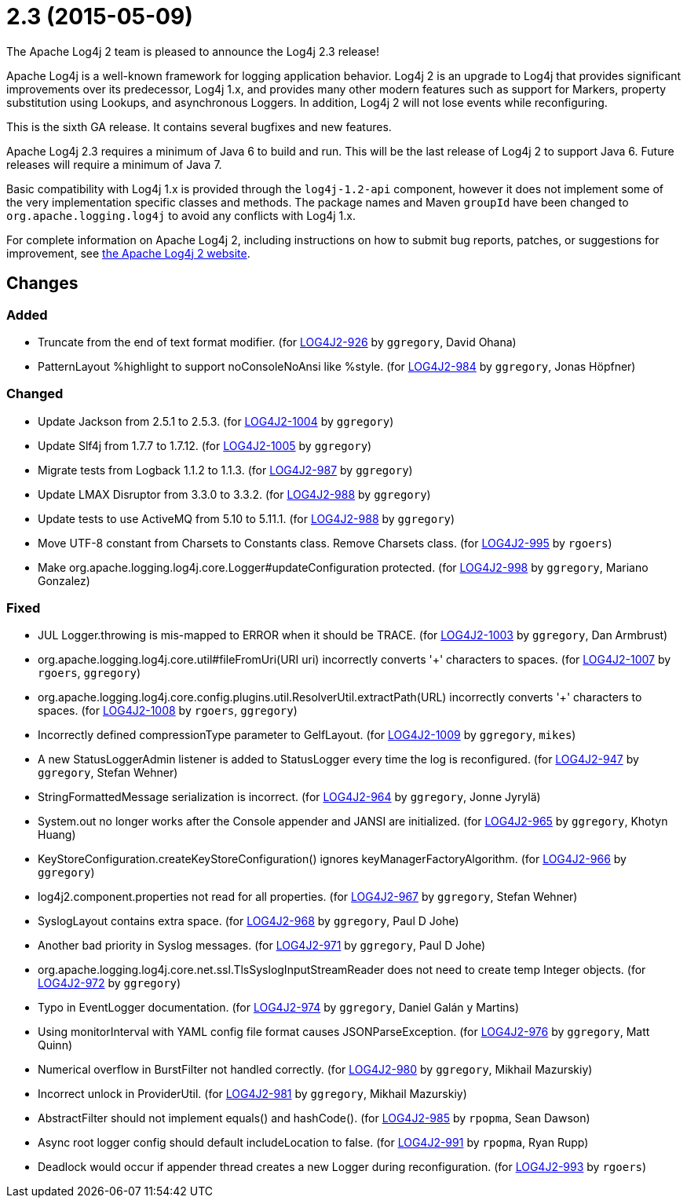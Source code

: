 ////
    Licensed to the Apache Software Foundation (ASF) under one or more
    contributor license agreements.  See the NOTICE file distributed with
    this work for additional information regarding copyright ownership.
    The ASF licenses this file to You under the Apache License, Version 2.0
    (the "License"); you may not use this file except in compliance with
    the License.  You may obtain a copy of the License at

         https://www.apache.org/licenses/LICENSE-2.0

    Unless required by applicable law or agreed to in writing, software
    distributed under the License is distributed on an "AS IS" BASIS,
    WITHOUT WARRANTIES OR CONDITIONS OF ANY KIND, either express or implied.
    See the License for the specific language governing permissions and
    limitations under the License.
////

////
*DO NOT EDIT THIS FILE!!*
This file is automatically generated from the release changelog directory!
////

= 2.3 (2015-05-09)

The Apache Log4j 2 team is pleased to announce the Log4j 2.3 release!

Apache Log4j is a well-known framework for logging application behavior.
Log4j 2 is an upgrade to Log4j that provides significant improvements over its predecessor, Log4j 1.x, and provides many other modern features such as support for Markers, property substitution using Lookups, and asynchronous Loggers.
In addition, Log4j 2 will not lose events while reconfiguring.

This is the sixth GA release.
It contains several bugfixes and new features.

Apache Log4j 2.3 requires a minimum of Java 6 to build and run.
This will be the last release of Log4j 2 to support Java 6.
Future releases will require a minimum of Java 7.

Basic compatibility with Log4j 1.x is provided through the `log4j-1.2-api` component, however it does
not implement some of the very implementation specific classes and methods.
The package names and Maven `groupId` have been changed to `org.apache.logging.log4j` to avoid any conflicts with Log4j 1.x.

For complete information on Apache Log4j 2, including instructions on how to submit bug reports, patches, or suggestions for improvement, see http://logging.apache.org/log4j/2.x/[the Apache Log4j 2 website].

== Changes

=== Added

* Truncate from the end of text format modifier. (for https://issues.apache.org/jira/browse/LOG4J2-926[LOG4J2-926] by `ggregory`, David Ohana)
* PatternLayout %highlight to support noConsoleNoAnsi like %style. (for https://issues.apache.org/jira/browse/LOG4J2-984[LOG4J2-984] by `ggregory`, Jonas Höpfner)

=== Changed

* Update Jackson from 2.5.1 to 2.5.3. (for https://issues.apache.org/jira/browse/LOG4J2-1004[LOG4J2-1004] by `ggregory`)
* Update Slf4j from 1.7.7 to 1.7.12. (for https://issues.apache.org/jira/browse/LOG4J2-1005[LOG4J2-1005] by `ggregory`)
* Migrate tests from Logback 1.1.2 to 1.1.3. (for https://issues.apache.org/jira/browse/LOG4J2-987[LOG4J2-987] by `ggregory`)
* Update LMAX Disruptor from 3.3.0 to 3.3.2. (for https://issues.apache.org/jira/browse/LOG4J2-988[LOG4J2-988] by `ggregory`)
* Update tests to use ActiveMQ from 5.10 to 5.11.1. (for https://issues.apache.org/jira/browse/LOG4J2-988[LOG4J2-988] by `ggregory`)
* Move UTF-8 constant from Charsets to Constants class. Remove Charsets class. (for https://issues.apache.org/jira/browse/LOG4J2-995[LOG4J2-995] by `rgoers`)
* Make org.apache.logging.log4j.core.Logger#updateConfiguration protected. (for https://issues.apache.org/jira/browse/LOG4J2-998[LOG4J2-998] by `ggregory`, Mariano Gonzalez)

=== Fixed

* JUL Logger.throwing is mis-mapped to ERROR when it should be TRACE. (for https://issues.apache.org/jira/browse/LOG4J2-1003[LOG4J2-1003] by `ggregory`, Dan Armbrust)
* org.apache.logging.log4j.core.util#fileFromUri(URI uri) incorrectly converts '+' characters to spaces. (for https://issues.apache.org/jira/browse/LOG4J2-1007[LOG4J2-1007] by `rgoers`, `ggregory`)
* org.apache.logging.log4j.core.config.plugins.util.ResolverUtil.extractPath(URL) incorrectly converts '+' characters to spaces. (for https://issues.apache.org/jira/browse/LOG4J2-1008[LOG4J2-1008] by `rgoers`, `ggregory`)
* Incorrectly defined compressionType parameter to GelfLayout. (for https://issues.apache.org/jira/browse/LOG4J2-1009[LOG4J2-1009] by `ggregory`, `mikes`)
* A new StatusLoggerAdmin listener is added to StatusLogger every time the log is reconfigured. (for https://issues.apache.org/jira/browse/LOG4J2-947[LOG4J2-947] by `ggregory`, Stefan Wehner)
* StringFormattedMessage serialization is incorrect. (for https://issues.apache.org/jira/browse/LOG4J2-964[LOG4J2-964] by `ggregory`, Jonne Jyrylä)
* System.out no longer works after the Console appender and JANSI are initialized. (for https://issues.apache.org/jira/browse/LOG4J2-965[LOG4J2-965] by `ggregory`, Khotyn Huang)
* KeyStoreConfiguration.createKeyStoreConfiguration() ignores keyManagerFactoryAlgorithm. (for https://issues.apache.org/jira/browse/LOG4J2-966[LOG4J2-966] by `ggregory`)
* log4j2.component.properties not read for all properties. (for https://issues.apache.org/jira/browse/LOG4J2-967[LOG4J2-967] by `ggregory`, Stefan Wehner)
* SyslogLayout contains extra space. (for https://issues.apache.org/jira/browse/LOG4J2-968[LOG4J2-968] by `ggregory`, Paul D Johe)
* Another bad priority in Syslog messages. (for https://issues.apache.org/jira/browse/LOG4J2-971[LOG4J2-971] by `ggregory`, Paul D Johe)
* org.apache.logging.log4j.core.net.ssl.TlsSyslogInputStreamReader does not need to create temp Integer objects. (for https://issues.apache.org/jira/browse/LOG4J2-972[LOG4J2-972] by `ggregory`)
* Typo in EventLogger documentation. (for https://issues.apache.org/jira/browse/LOG4J2-974[LOG4J2-974] by `ggregory`, Daniel Galán y Martins)
* Using monitorInterval with YAML config file format causes JSONParseException. (for https://issues.apache.org/jira/browse/LOG4J2-976[LOG4J2-976] by `ggregory`, Matt Quinn)
* Numerical overflow in BurstFilter not handled correctly. (for https://issues.apache.org/jira/browse/LOG4J2-980[LOG4J2-980] by `ggregory`, Mikhail Mazurskiy)
* Incorrect unlock in ProviderUtil. (for https://issues.apache.org/jira/browse/LOG4J2-981[LOG4J2-981] by `ggregory`, Mikhail Mazurskiy)
* AbstractFilter should not implement equals() and hashCode(). (for https://issues.apache.org/jira/browse/LOG4J2-985[LOG4J2-985] by `rpopma`, Sean Dawson)
* Async root logger config should default includeLocation to false. (for https://issues.apache.org/jira/browse/LOG4J2-991[LOG4J2-991] by `rpopma`, Ryan Rupp)
* Deadlock would occur if appender thread creates a new Logger during reconfiguration. (for https://issues.apache.org/jira/browse/LOG4J2-993[LOG4J2-993] by `rgoers`)
